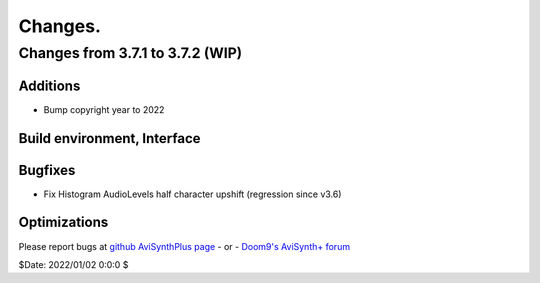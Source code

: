 
Changes.
========


Changes from 3.7.1 to 3.7.2 (WIP)
---------------------------------

Additions
~~~~~~~~~
- Bump copyright year to 2022


Build environment, Interface
~~~~~~~~~~~~~~~~~~~~~~~~~~~~


Bugfixes
~~~~~~~~
- Fix Histogram AudioLevels half character upshift (regression since v3.6)


Optimizations
~~~~~~~~~~~~~



Please report bugs at `github AviSynthPlus page`_ - or - `Doom9's AviSynth+
forum`_

$Date: 2022/01/02 0:0:0 $

.. _github AviSynthPlus page:
    https://github.com/AviSynth/AviSynthPlus
.. _Doom9's AviSynth+ forum:
    https://forum.doom9.org/showthread.php?t=181351
